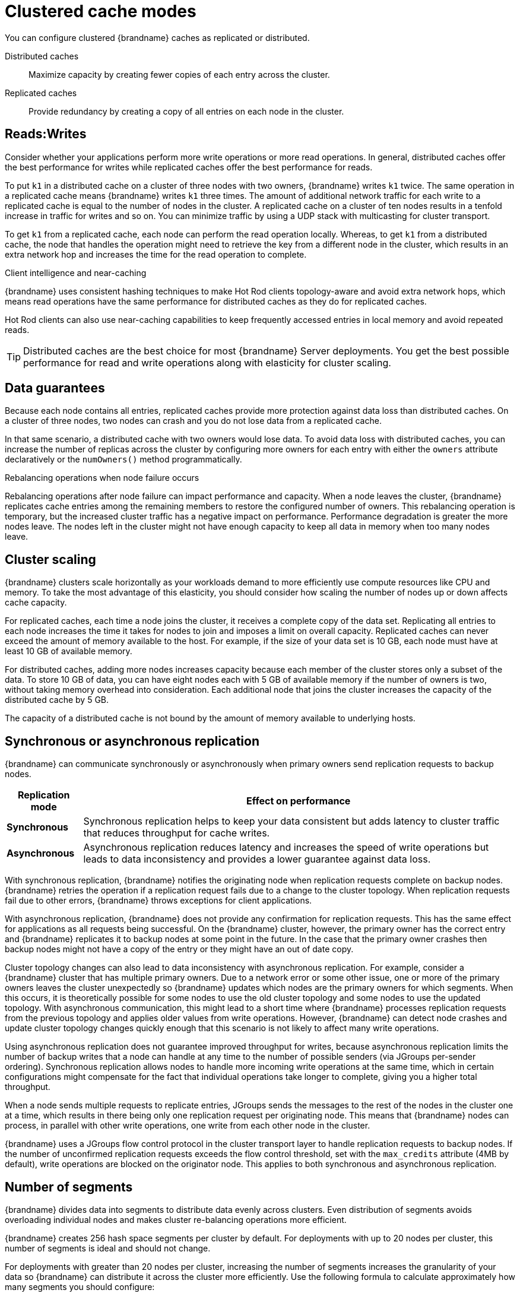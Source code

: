 [id='performance-clustered-cache-modes_{context}']
= Clustered cache modes

You can configure clustered {brandname} caches as replicated or distributed.

Distributed caches:: Maximize capacity by creating fewer copies of each entry across the cluster.
Replicated caches:: Provide redundancy by creating a copy of all entries on each node in the cluster.

[discrete]
== Reads:Writes
Consider whether your applications perform more write operations or more read operations.
In general, distributed caches offer the best performance for writes while replicated caches offer the best performance for reads.

To put `k1` in a distributed cache on a cluster of three nodes with two owners, {brandname} writes `k1` twice.
The same operation in a replicated cache means {brandname} writes `k1` three times.
The amount of additional network traffic for each write to a replicated cache is equal to the number of nodes in the cluster.
A replicated cache on a cluster of ten nodes results in a tenfold increase in traffic for writes and so on. You can minimize traffic by using a UDP stack with multicasting for cluster transport.

To get `k1` from a replicated cache, each node can perform the read operation locally.
Whereas, to get `k1` from a distributed cache, the node that handles the operation might need to retrieve the key from a different node in the cluster, which results in an extra network hop and increases the time for the read operation to complete.

.Client intelligence and near-caching

{brandname} uses consistent hashing techniques to make Hot Rod clients topology-aware and avoid extra network hops, which means read operations have the same performance for distributed caches as they do for replicated caches.

Hot Rod clients can also use near-caching capabilities to keep frequently accessed entries in local memory and avoid repeated reads.

[TIP]
====
Distributed caches are the best choice for most {brandname} Server deployments.
You get the best possible performance for read and write operations along with elasticity for cluster scaling.
====

[discrete]
== Data guarantees

Because each node contains all entries, replicated caches provide more protection against data loss than distributed caches.
On a cluster of three nodes, two nodes can crash and you do not lose data from a replicated cache.

In that same scenario, a distributed cache with two owners would lose data.
To avoid data loss with distributed caches, you can increase the number of replicas across the cluster by configuring more owners for each entry with either the `owners` attribute declaratively or the `numOwners()` method programmatically.

.Rebalancing operations when node failure occurs
Rebalancing operations after node failure can impact performance and capacity.
When a node leaves the cluster, {brandname} replicates cache entries among the remaining members to restore the configured number of owners.
This rebalancing operation is temporary, but the increased cluster traffic has a negative impact on performance.
Performance degradation is greater the more nodes leave.
The nodes left in the cluster might not have enough capacity to keep all data in memory when too many nodes leave.

[discrete]
== Cluster scaling

{brandname} clusters scale horizontally as your workloads demand to more efficiently use compute resources like CPU and memory.
To take the most advantage of this elasticity, you should consider how scaling the number of nodes up or down affects cache capacity.

For replicated caches, each time a node joins the cluster, it receives a complete copy of the data set.
Replicating all entries to each node increases the time it takes for nodes to join and imposes a limit on overall capacity.
Replicated caches can never exceed the amount of memory available to the host.
For example, if the size of your data set is 10 GB, each node must have at least 10 GB of available memory.

For distributed caches, adding more nodes increases capacity because each member of the cluster stores only a subset of the data.
To store 10 GB of data, you can have eight nodes each with 5 GB of available memory if the number of owners is two, without taking memory overhead into consideration.
Each additional node that joins the cluster increases the capacity of the distributed cache by 5 GB.

The capacity of a distributed cache is not bound by the amount of memory available to underlying hosts.

[discrete]
== Synchronous or asynchronous replication

{brandname} can communicate synchronously or asynchronously when primary owners send replication requests to backup nodes.

[%autowidth,cols="1,1",stripes=even]
|===
|Replication mode | Effect on performance

|**Synchronous**
|Synchronous replication helps to keep your data consistent but adds latency to cluster traffic that reduces throughput for cache writes.

|**Asynchronous**
|Asynchronous replication reduces latency and increases the speed of write operations but leads to data inconsistency and provides a lower guarantee against data loss.
|===

With synchronous replication, {brandname} notifies the originating node when replication requests complete on backup nodes.
{brandname} retries the operation if a replication request fails due to a change to the cluster topology.
When replication requests fail due to other errors, {brandname} throws exceptions for client applications.

With asynchronous replication, {brandname} does not provide any confirmation for replication requests.
This has the same effect for applications as all requests being successful.
On the {brandname} cluster, however, the primary owner has the correct entry and {brandname} replicates it to backup nodes at some point in the future.
In the case that the primary owner crashes then backup nodes might not have a copy of the entry or they might have an out of date copy.

Cluster topology changes can also lead to data inconsistency with asynchronous replication.
For example, consider a {brandname} cluster that has multiple primary owners.
Due to a network error or some other issue, one or more of the primary owners leaves the cluster unexpectedly so {brandname} updates which nodes are the primary owners for which segments.
When this occurs, it is theoretically possible for some nodes to use the old cluster topology and some nodes to use the updated topology.
With asynchronous communication, this might lead to a short time where {brandname} processes replication requests from the previous topology and applies older values from write operations.
However, {brandname} can detect node crashes and update cluster topology changes quickly enough that this scenario is not likely to affect many write operations.

Using asynchronous replication does not guarantee improved throughput for writes, because asynchronous replication limits the number of backup writes that a node can handle at any time to the number of possible senders (via JGroups per-sender ordering).
Synchronous replication allows nodes to handle more incoming write operations at the same time, which in certain configurations might compensate for the fact that individual operations take longer to complete, giving you a higher total throughput.

When a node sends multiple requests to replicate entries, JGroups sends the messages to the rest of the nodes in the cluster one at a time, which results in there being only one replication request per originating node.
This means that {brandname} nodes can process, in parallel with other write operations, one write from each other node in the cluster.

{brandname} uses a JGroups flow control protocol in the cluster transport layer to handle replication requests to backup nodes.
If the number of unconfirmed replication requests exceeds the flow control threshold, set with the `max_credits` attribute (4MB by default), write operations are blocked on the originator node.
This applies to both synchronous and asynchronous replication.

[discrete]
== Number of segments

{brandname} divides data into segments to distribute data evenly across clusters.
Even distribution of segments avoids overloading individual nodes and makes cluster re-balancing operations more efficient.

{brandname} creates 256 hash space segments per cluster by default.
For deployments with up to 20 nodes per cluster, this number of segments is ideal and should not change.

For deployments with greater than 20 nodes per cluster, increasing the number of segments increases the granularity of your data so {brandname} can distribute it across the cluster more efficiently.
Use the following formula to calculate approximately how many segments you should configure:

----
Number of segments = 20 * Number of nodes
----

For example, with a cluster of 30 nodes you should configure 600 segments.
Adding more segments for larger clusters is generally a good idea, though, and this formula should provide you with a rough idea of the number that is right for your deployment.

Changing the number of segments {brandname} creates requires a full cluster restart.
If you use persistent storage you might also need to use the `StoreMigrator` utility to change the number of segments, depending on the cache store implementation.

Changing the number of segments can also lead to data corruption so you should do so with caution and based on metrics that you gather from benchmarking and performance monitoring.

[NOTE]
====
{brandname} always segments data that it stores in memory.
When you configure cache stores, {brandname} does not always segment data in persistent storage.

It depends on the cache store implementation but, whenever possible you should enable segmentation for a cache store.
Segmented cache stores improve {brandname} performance when iterating over data in persistent storage.
For example, with RocksDB and JDBC-string based cache stores, segmentation reduces the number of objects that {brandname} needs to retrieve from the database.
====
